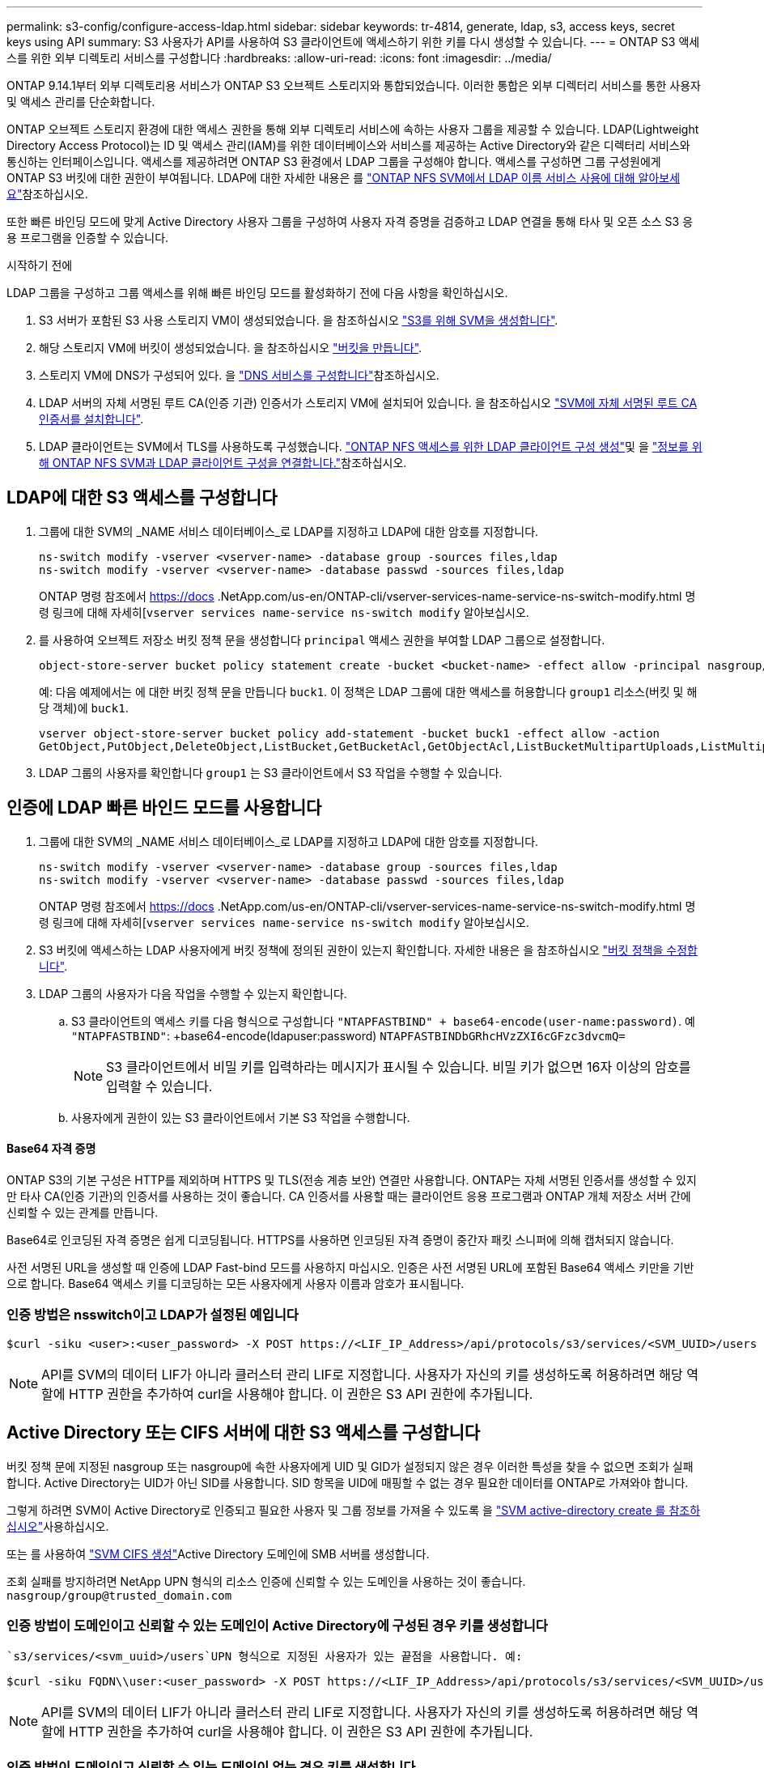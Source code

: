 ---
permalink: s3-config/configure-access-ldap.html 
sidebar: sidebar 
keywords: tr-4814, generate, ldap, s3, access keys, secret keys using API 
summary: S3 사용자가 API를 사용하여 S3 클라이언트에 액세스하기 위한 키를 다시 생성할 수 있습니다. 
---
= ONTAP S3 액세스를 위한 외부 디렉토리 서비스를 구성합니다
:hardbreaks:
:allow-uri-read: 
:icons: font
:imagesdir: ../media/


[role="lead"]
ONTAP 9.14.1부터 외부 디렉토리용 서비스가 ONTAP S3 오브젝트 스토리지와 통합되었습니다. 이러한 통합은 외부 디렉터리 서비스를 통한 사용자 및 액세스 관리를 단순화합니다.

ONTAP 오브젝트 스토리지 환경에 대한 액세스 권한을 통해 외부 디렉토리 서비스에 속하는 사용자 그룹을 제공할 수 있습니다. LDAP(Lightweight Directory Access Protocol)는 ID 및 액세스 관리(IAM)를 위한 데이터베이스와 서비스를 제공하는 Active Directory와 같은 디렉터리 서비스와 통신하는 인터페이스입니다. 액세스를 제공하려면 ONTAP S3 환경에서 LDAP 그룹을 구성해야 합니다. 액세스를 구성하면 그룹 구성원에게 ONTAP S3 버킷에 대한 권한이 부여됩니다. LDAP에 대한 자세한 내용은 를 link:../nfs-config/using-ldap-concept.html["ONTAP NFS SVM에서 LDAP 이름 서비스 사용에 대해 알아보세요"]참조하십시오.

또한 빠른 바인딩 모드에 맞게 Active Directory 사용자 그룹을 구성하여 사용자 자격 증명을 검증하고 LDAP 연결을 통해 타사 및 오픈 소스 S3 응용 프로그램을 인증할 수 있습니다.

.시작하기 전에
LDAP 그룹을 구성하고 그룹 액세스를 위해 빠른 바인딩 모드를 활성화하기 전에 다음 사항을 확인하십시오.

. S3 서버가 포함된 S3 사용 스토리지 VM이 생성되었습니다. 을 참조하십시오 link:../s3-config/create-svm-s3-task.html["S3를 위해 SVM을 생성합니다"].
. 해당 스토리지 VM에 버킷이 생성되었습니다. 을 참조하십시오 link:../s3-config/create-bucket-task.html["버킷을 만듭니다"].
. 스토리지 VM에 DNS가 구성되어 있다. 을 link:../networking/configure_dns_services_auto.html["DNS 서비스를 구성합니다"]참조하십시오.
. LDAP 서버의 자체 서명된 루트 CA(인증 기관) 인증서가 스토리지 VM에 설치되어 있습니다. 을 참조하십시오 link:../nfs-config/install-self-signed-root-ca-certificate-svm-task.html["SVM에 자체 서명된 루트 CA 인증서를 설치합니다"].
. LDAP 클라이언트는 SVM에서 TLS를 사용하도록 구성했습니다. link:../nfs-config/create-ldap-client-config-task.html["ONTAP NFS 액세스를 위한 LDAP 클라이언트 구성 생성"]및 을 link:../nfs-config/enable-ldap-svms-task.html["정보를 위해 ONTAP NFS SVM과 LDAP 클라이언트 구성을 연결합니다."]참조하십시오.




== LDAP에 대한 S3 액세스를 구성합니다

. 그룹에 대한 SVM의 _NAME 서비스 데이터베이스_로 LDAP를 지정하고 LDAP에 대한 암호를 지정합니다.
+
[listing]
----
ns-switch modify -vserver <vserver-name> -database group -sources files,ldap
ns-switch modify -vserver <vserver-name> -database passwd -sources files,ldap
----
+
ONTAP 명령 참조에서 https://docs .NetApp.com/us-en/ONTAP-cli/vserver-services-name-service-ns-switch-modify.html 명령 링크에 대해 자세히[`vserver services name-service ns-switch modify` 알아보십시오.

. 를 사용하여 오브젝트 저장소 버킷 정책 문을 생성합니다 `principal` 액세스 권한을 부여할 LDAP 그룹으로 설정합니다.
+
[listing]
----
object-store-server bucket policy statement create -bucket <bucket-name> -effect allow -principal nasgroup/<ldap-group-name> -resource <bucket-name>, <bucket-name>/*
----
+
예: 다음 예제에서는 에 대한 버킷 정책 문을 만듭니다 `buck1`. 이 정책은 LDAP 그룹에 대한 액세스를 허용합니다 `group1` 리소스(버킷 및 해당 객체)에 `buck1`.

+
[listing]
----
vserver object-store-server bucket policy add-statement -bucket buck1 -effect allow -action
GetObject,PutObject,DeleteObject,ListBucket,GetBucketAcl,GetObjectAcl,ListBucketMultipartUploads,ListMultipartUploadParts, ListBucketVersions,GetObjectTagging,PutObjectTagging,DeleteObjectTagging,GetBucketVersioning,PutBucketVersioning -principal nasgroup/group1 -resource buck1, buck1/*
----
. LDAP 그룹의 사용자를 확인합니다 `group1` 는 S3 클라이언트에서 S3 작업을 수행할 수 있습니다.




== 인증에 LDAP 빠른 바인드 모드를 사용합니다

. 그룹에 대한 SVM의 _NAME 서비스 데이터베이스_로 LDAP를 지정하고 LDAP에 대한 암호를 지정합니다.
+
[listing]
----
ns-switch modify -vserver <vserver-name> -database group -sources files,ldap
ns-switch modify -vserver <vserver-name> -database passwd -sources files,ldap
----
+
ONTAP 명령 참조에서 https://docs .NetApp.com/us-en/ONTAP-cli/vserver-services-name-service-ns-switch-modify.html 명령 링크에 대해 자세히[`vserver services name-service ns-switch modify` 알아보십시오.

. S3 버킷에 액세스하는 LDAP 사용자에게 버킷 정책에 정의된 권한이 있는지 확인합니다. 자세한 내용은 을 참조하십시오 link:../s3-config/create-modify-bucket-policy-task.html["버킷 정책을 수정합니다"].
. LDAP 그룹의 사용자가 다음 작업을 수행할 수 있는지 확인합니다.
+
.. S3 클라이언트의 액세스 키를 다음 형식으로 구성합니다
`"NTAPFASTBIND" + base64-encode(user-name:password)`. 예 `"NTAPFASTBIND"`: +base64-encode(ldapuser:password)
`NTAPFASTBINDbGRhcHVzZXI6cGFzc3dvcmQ=`
+

NOTE: S3 클라이언트에서 비밀 키를 입력하라는 메시지가 표시될 수 있습니다. 비밀 키가 없으면 16자 이상의 암호를 입력할 수 있습니다.

.. 사용자에게 권한이 있는 S3 클라이언트에서 기본 S3 작업을 수행합니다.






==== Base64 자격 증명

ONTAP S3의 기본 구성은 HTTP를 제외하며 HTTPS 및 TLS(전송 계층 보안) 연결만 사용합니다. ONTAP는 자체 서명된 인증서를 생성할 수 있지만 타사 CA(인증 기관)의 인증서를 사용하는 것이 좋습니다. CA 인증서를 사용할 때는 클라이언트 응용 프로그램과 ONTAP 개체 저장소 서버 간에 신뢰할 수 있는 관계를 만듭니다.

Base64로 인코딩된 자격 증명은 쉽게 디코딩됩니다. HTTPS를 사용하면 인코딩된 자격 증명이 중간자 패킷 스니퍼에 의해 캡처되지 않습니다.

사전 서명된 URL을 생성할 때 인증에 LDAP Fast-bind 모드를 사용하지 마십시오. 인증은 사전 서명된 URL에 포함된 Base64 액세스 키만을 기반으로 합니다. Base64 액세스 키를 디코딩하는 모든 사용자에게 사용자 이름과 암호가 표시됩니다.



=== 인증 방법은 nsswitch이고 LDAP가 설정된 예입니다

[listing]
----
$curl -siku <user>:<user_password> -X POST https://<LIF_IP_Address>/api/protocols/s3/services/<SVM_UUID>/users -d {"comment":"<S3_user_name>", "name":<user>,"<key_time_to_live>":"PT6H3M"}'
----

NOTE: API를 SVM의 데이터 LIF가 아니라 클러스터 관리 LIF로 지정합니다. 사용자가 자신의 키를 생성하도록 허용하려면 해당 역할에 HTTP 권한을 추가하여 curl을 사용해야 합니다. 이 권한은 S3 API 권한에 추가됩니다.



== Active Directory 또는 CIFS 서버에 대한 S3 액세스를 구성합니다

버킷 정책 문에 지정된 nasgroup 또는 nasgroup에 속한 사용자에게 UID 및 GID가 설정되지 않은 경우 이러한 특성을 찾을 수 없으면 조회가 실패합니다. Active Directory는 UID가 아닌 SID를 사용합니다. SID 항목을 UID에 매핑할 수 없는 경우 필요한 데이터를 ONTAP로 가져와야 합니다.

그렇게 하려면 SVM이 Active Directory로 인증되고 필요한 사용자 및 그룹 정보를 가져올 수 있도록 을 link:../authentication/enable-ad-users-groups-access-cluster-svm-task.html["SVM active-directory create 를 참조하십시오"]사용하십시오.

또는 를 사용하여 link:../authentication/enable-ad-users-groups-access-cluster-svm-task.html["SVM CIFS 생성"]Active Directory 도메인에 SMB 서버를 생성합니다.

조회 실패를 방지하려면 NetApp UPN 형식의 리소스 인증에 신뢰할 수 있는 도메인을 사용하는 것이 좋습니다. `nasgroup/group@trusted_domain.com`



=== 인증 방법이 도메인이고 신뢰할 수 있는 도메인이 Active Directory에 구성된 경우 키를 생성합니다

 `s3/services/<svm_uuid>/users`UPN 형식으로 지정된 사용자가 있는 끝점을 사용합니다. 예:

[listing]
----
$curl -siku FQDN\\user:<user_password> -X POST https://<LIF_IP_Address>/api/protocols/s3/services/<SVM_UUID>/users -d {"comment":"<S3_user_name>", "name":<user@fqdn>,"<key_time_to_live>":"PT6H3M"}'
----

NOTE: API를 SVM의 데이터 LIF가 아니라 클러스터 관리 LIF로 지정합니다. 사용자가 자신의 키를 생성하도록 허용하려면 해당 역할에 HTTP 권한을 추가하여 curl을 사용해야 합니다. 이 권한은 S3 API 권한에 추가됩니다.



=== 인증 방법이 도메인이고 신뢰할 수 있는 도메인이 없는 경우 키를 생성합니다

이 작업은 LDAP가 비활성화되어 있거나 POSIX 사용자가 UID 및 GID를 구성하지 않은 경우에 가능합니다. 예:

[listing]
----
$curl -siku FQDN\\user:<user_password> -X POST https://<LIF_IP_Address>/api/protocols/s3/services/<SVM_UUID>/users -d {"comment":"<S3_user_name>", "name":<user[@fqdn]>,"<key_time_to_live>":"PT6H3M"}'
----

NOTE: API를 SVM의 데이터 LIF가 아니라 클러스터 관리 LIF로 지정합니다. 사용자가 자신의 키를 생성하도록 허용하려면 해당 역할에 HTTP 권한을 추가하여 curl을 사용해야 합니다. 이 권한은 S3 API 권한에 추가됩니다. 신뢰할 수 있는 도메인이 없는 경우 사용자 이름에 선택적 도메인 값(@FQDN)만 추가하면 됩니다.
